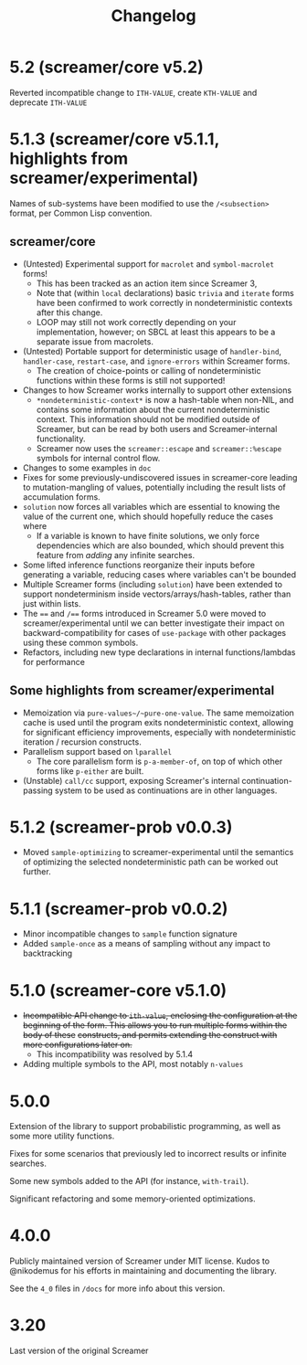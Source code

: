 #+title: Changelog

* 5.2 (screamer/core v5.2)
Reverted incompatible change to ~ITH-VALUE~, create ~KTH-VALUE~ and deprecate
~ITH-VALUE~
* 5.1.3 (screamer/core v5.1.1, highlights from screamer/experimental)
Names of sub-systems have been modified to use the ~/<subsection>~
format, per Common Lisp convention.
** screamer/core
- (Untested) Experimental support for ~macrolet~ and ~symbol-macrolet~ forms!
  - This has been tracked as an action item since Screamer 3,
  - Note that (within ~local~ declarations) basic ~trivia~ and ~iterate~ forms
    have been confirmed to work correctly in nondeterministic contexts after
    this change.
  - LOOP may still not work correctly depending on your implementation, however;
    on SBCL at least this appears to be a separate issue from macrolets.
- (Untested) Portable support for deterministic usage of ~handler-bind~,
  ~handler-case~, ~restart-case~, and ~ignore-errors~ within Screamer forms.
  - The creation of choice-points or calling of nondeterministic functions
    within these forms is still not supported!
- Changes to how Screamer works internally to support other extensions
  - ~*nondeterministic-context*~ is now a hash-table when non-NIL, and contains
    some information about the current nondeterministic context. This information
    should not be modified outside of Screamer, but can be read by both users
    and Screamer-internal functionality.
  - Screamer now uses the ~screamer::escape~ and ~screamer::%escape~ symbols
    for internal control flow.
- Changes to some examples in ~doc~
- Fixes for some previously-undiscovered issues in screamer-core leading
  to mutation-mangling of values, potentially including the result lists
  of accumulation forms.
- ~solution~ now forces all variables which are essential to knowing the value
  of the current one, which should hopefully reduce the cases where
  - If a variable is known to have finite solutions, we only force dependencies
    which are also bounded, which should prevent this feature from /adding/ any
    infinite searches.
- Some lifted inference functions reorganize their inputs before generating
  a variable, reducing cases where variables can't be bounded
- Multiple Screamer forms (including ~solution~) have been extended to support
  nondeterminism inside vectors/arrays/hash-tables, rather than just within lists.
- The ~==~ and ~/==~ forms introduced in Screamer 5.0 were moved to screamer/experimental
  until we can better investigate their impact on backward-compatibility for cases
  of ~use-package~ with other packages using these common symbols.
- Refactors, including new type declarations in internal functions/lambdas for performance
** Some highlights from screamer/experimental
- Memoization via ~pure-values~/~pure-one-value~. The same memoization cache is used
  until the program exits nondeterministic context, allowing for significant efficiency
  improvements, especially with nondeterministic iteration / recursion constructs.
- Parallelism support based on ~lparallel~
  - The core parallelism form is ~p-a-member-of~, on top of which other forms like
    ~p-either~ are built.
- (Unstable) ~call/cc~ support, exposing Screamer's internal continuation-passing system
  to be used as continuations are in other languages.
* 5.1.2 (screamer-prob v0.0.3)
- Moved ~sample-optimizing~ to screamer-experimental until the semantics of optimizing the
  selected nondeterministic path can be worked out further.
* 5.1.1 (screamer-prob v0.0.2)
- Minor incompatible changes to ~sample~ function signature
- Added ~sample-once~ as a means of sampling without any impact to backtracking
* 5.1.0 (screamer-core v5.1.0)
- +Incompatible API change to ~ith-value~, enclosing the configuration at the+
  +beginning of the form. This allows you to run multiple forms within the body of these+
  +constructs, and permits extending the construct with more configurations later on.+
  - This incompatibility was resolved by 5.1.4
- Adding multiple symbols to the API, most notably ~n-values~
* 5.0.0
Extension of the library to support probabilistic programming, as well as
some more utility functions.

Fixes for some scenarios that previously led to incorrect results or infinite
searches.

Some new symbols added to the API (for instance, ~with-trail~).

Significant refactoring and some memory-oriented optimizations.
* 4.0.0
Publicly maintained version of Screamer under MIT license. Kudos to @nikodemus
for his efforts in maintaining and documenting the library.

See the ~4_0~ files in ~/docs~ for more info about this version.
* 3.20
Last version of the original Screamer
